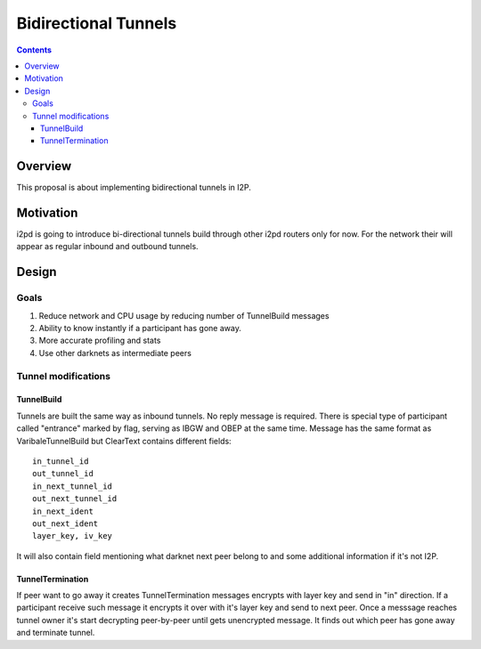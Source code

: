 =====================
Bidirectional Tunnels
=====================
.. meta::
    :author: orignal
    :created: 2016-01-07
    :thread: http://zzz.i2p/topics/2041
    :lastupdated: 2016-01-07
    :status: Needs-Research

.. contents::


Overview
========

This proposal is about implementing bidirectional tunnels in I2P.


Motivation
==========

i2pd is going to introduce bi-directional tunnels build through other i2pd
routers only for now. For the network their will appear as regular inbound and
outbound tunnels.


Design
======

Goals
-----

1. Reduce network and CPU usage by reducing number of TunnelBuild messages
2. Ability to know instantly if a participant has gone away.
3. More accurate profiling and stats
4. Use other darknets as intermediate peers


Tunnel modifications
--------------------

TunnelBuild
```````````
Tunnels are built the same way as inbound tunnels. No reply message is required.
There is special type of participant called "entrance" marked by flag, serving
as IBGW and OBEP at the same time. Message has the same format as
VaribaleTunnelBuild but ClearText contains different fields::

    in_tunnel_id
    out_tunnel_id
    in_next_tunnel_id
    out_next_tunnel_id
    in_next_ident
    out_next_ident
    layer_key, iv_key

It will also contain field mentioning what darknet next peer belong to and some
additional information if it's not I2P.

TunnelTermination
`````````````````
If peer want to go away it creates TunnelTermination messages encrypts with
layer key and send in "in" direction. If a participant receive such message it
encrypts it over with it's layer key and send to next peer. Once a messsage
reaches tunnel owner it's start decrypting peer-by-peer until gets unencrypted
message. It finds out which peer has gone away and terminate tunnel.
